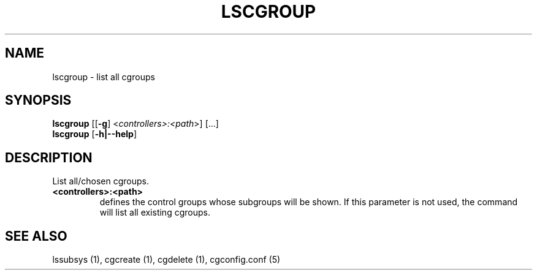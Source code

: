 .\" Copyright (C) 2009 Red Hat, Inc. All Rights Reserved.
.\" Written by Ivana Hutarova Varekova <varekova@redhat.com>

.TH LSCGROUP  1 2009-11-05 "Linux" "libcgroup Manual"
.SH NAME

lscgroup \- list all cgroups

.SH SYNOPSIS
\fBlscgroup\fR [[\fB-g\fR] <\fIcontrollers>:<path\fR>] [...]
.br
\fBlscgroup\fR [\fB-h|--help\fR]

.SH DESCRIPTION
List all/chosen cgroups.

.TP
.B <controllers>:<path>
defines the control groups whose subgroups will be shown.
If this parameter is not used, the command will
list all existing cgroups.

.SH SEE ALSO
lssubsys (1), cgcreate (1), cgdelete (1),
cgconfig.conf (5)